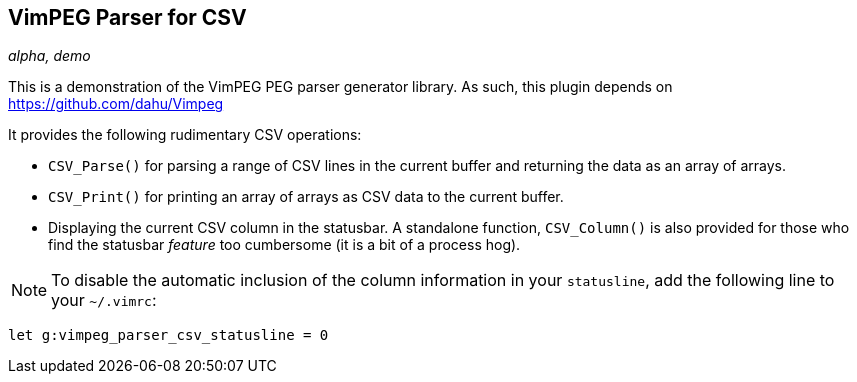 VimPEG Parser for CSV
---------------------

_alpha, demo_

This is a demonstration of the VimPEG PEG parser generator library. As
such, this plugin depends on https://github.com/dahu/Vimpeg[]

It provides the following rudimentary CSV operations:

* `CSV_Parse()` for parsing a range of CSV lines in the current buffer
  and returning the data as an array of arrays.
* `CSV_Print()` for printing an array of arrays as CSV data to the
  current buffer.
* Displaying the current CSV column in the statusbar. A standalone
  function, `CSV_Column()` is also provided for those who find the
  statusbar _feature_ too cumbersome (it is a bit of a process hog).

NOTE: To disable the automatic inclusion of the column information in
your `statusline`, add the following line to your `~/.vimrc`:

  let g:vimpeg_parser_csv_statusline = 0

